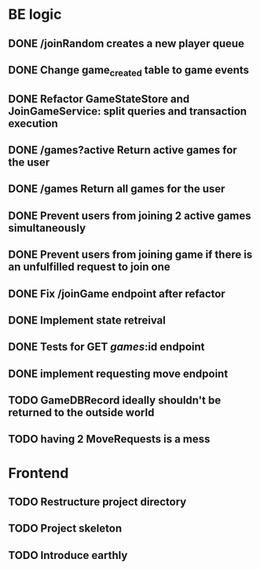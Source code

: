 * BE logic
 
** DONE /joinRandom creates a new player queue
   CLOSED: [2022-01-25 Tue 20:44]

** DONE Change game_created table to game events
   CLOSED: [2022-01-25 Tue 21:51]
   
** DONE Refactor GameStateStore and JoinGameService: split queries and transaction execution
   CLOSED: [2022-01-28 Fri 14:58]

** DONE /games?active Return active games for the user
   CLOSED: [2022-02-07 Mon 16:59]

** DONE /games Return all games for the user
   CLOSED: [2022-02-07 Mon 22:34]

** DONE Prevent users from joining 2 active games simultaneously
   CLOSED: [2022-02-07 Mon 23:35]
  
** DONE Prevent users from joining game if there is an unfulfilled request to join one
   CLOSED: [2022-02-07 Mon 23:52]

** DONE Fix /joinGame endpoint after refactor
   CLOSED: [2022-02-08 Tue 17:59]

** DONE Implement state retreival
   CLOSED: [2022-02-08 Tue 21:22]

** DONE Tests for GET /games/:id endpoint
   CLOSED: [2022-02-09 Wed 15:21]

** DONE implement requesting move endpoint  
   CLOSED: [2022-02-21 Mon 19:18]
** TODO GameDBRecord ideally shouldn't be returned to the outside world
** TODO having 2 MoveRequests is a mess
   
* Frontend

** TODO Restructure project directory

** TODO Project skeleton

** TODO Introduce earthly

